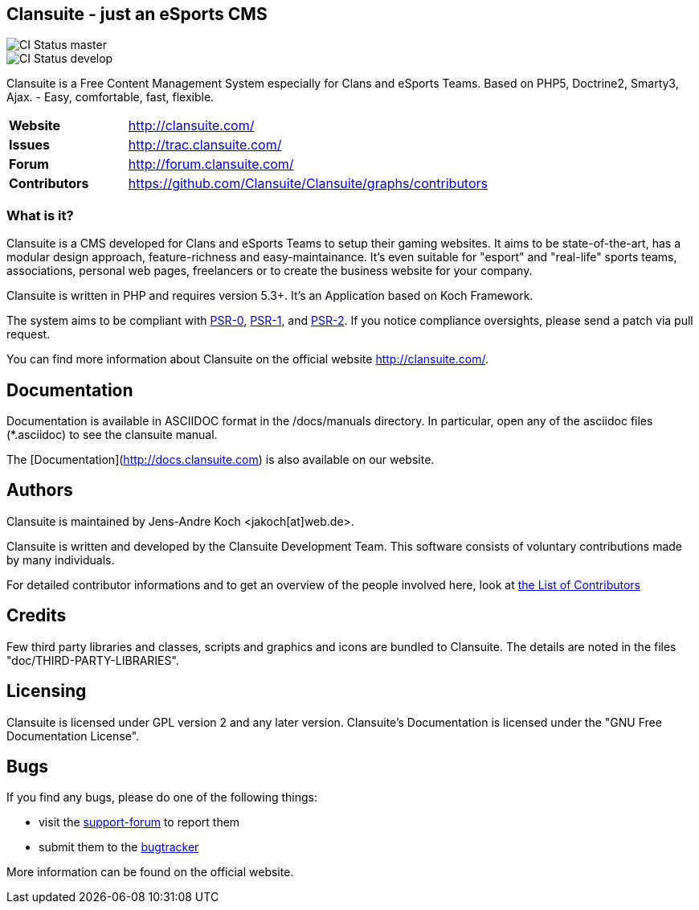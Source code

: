 == Clansuite - just an eSports CMS

image::https://secure.travis-ci.org/Clansuite/Clansuite.png?branch=master[CI Status master]
image::https://secure.travis-ci.org/Clansuite/Clansuite.png?branch=develop[CI Status develop]

Clansuite is a Free Content Management System especially for Clans and eSports Teams.
Based on PHP5, Doctrine2, Smarty3, Ajax. - Easy, comfortable, fast, flexible.

[cols="4,1", width="70%"]
|===
| *Website* | http://clansuite.com/
| *Issues* | http://trac.clansuite.com/
| *Forum* | http://forum.clansuite.com/
| *Contributors* | https://github.com/Clansuite/Clansuite/graphs/contributors
|===

=== What is it?

Clansuite is a CMS developed for Clans and eSports Teams to setup their gaming websites.
It aims to be state-of-the-art, has a modular design approach, feature-richness and easy-maintainance.
It's even suitable for "esport" and "real-life" sports teams, associations, personal web pages, freelancers
or to create the business website for your company.

Clansuite is written in PHP and requires version 5.3+. It's an Application based on Koch Framework.

The system aims to be compliant with
link:/https://github.com/php-fig/fig-standards/blob/master/accepted/PSR-0.md[PSR-0],
link:/https://github.com/php-fig/fig-standards/blob/master/accepted/PSR-1-basic-coding-standard.md[PSR-1],
and link:/https://github.com/php-fig/fig-standards/blob/master/accepted/PSR-2-coding-style-guide.md[PSR-2].
If you notice compliance oversights, please send a patch via pull request.

You can find more information about Clansuite on the official website http://clansuite.com/.

== Documentation

Documentation is available in ASCIIDOC format in the /docs/manuals directory.
In particular, open any of the asciidoc files (*.asciidoc) to see the clansuite manual.

The [Documentation](http://docs.clansuite.com) is also available on our website.

== Authors

Clansuite is maintained by Jens-Andre Koch <jakoch[at]web.de>.

Clansuite is written and developed by the Clansuite Development Team.
This software consists of voluntary contributions made by many individuals.

For detailed contributor informations and to get an overview of the
people involved here, look at link:/https://github.com/Clansuite/Clansuite/contributors[the List of Contributors]

== Credits

Few third party libraries and classes, scripts and graphics and icons are bundled to Clansuite.
The details are noted in the files "doc/THIRD-PARTY-LIBRARIES".

== Licensing

Clansuite is licensed under GPL version 2 and any later version.
Clansuite's Documentation is licensed under the "GNU Free Documentation License".

== Bugs

If you find any bugs, please do one of the following things:

* visit the link:/http://forum.clansuite.com/[support-forum] to report them
* submit them to the link:/http://trac.clansuite.com/[bugtracker]

More information can be found on the official website.

